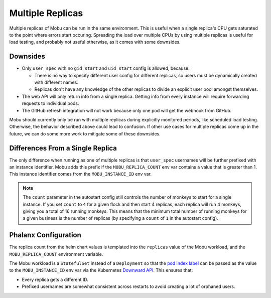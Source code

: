 =================
Multiple Replicas
=================

Multiple replicas of Mobu can be run in the same environment.
This is useful when a single replica's CPU gets saturated to the point where errors start occuring.
Spreading the load over multiple CPUs by using multiple replicas is useful for load testing, and probably not useful otherwise, as it comes with some downsides.

Downsides
---------

* Only ``user_spec`` with no ``gid_start`` and ``uid_start`` config is allowed, because:

  * There is no way to specify different user config for different replicas, so users must be dynamically created with different names.
  * Replicas don't have any knowledge of the other replicas to divide an explicit user pool amongst themselves.

* The web API will only return info from a single replica. Getting info from every instance will require forwarding requests to individual pods.
* The GitHub refresh integration will not work because only one pod will get the webhook from GitHub.

Mobu should currently only be run with multiple replicas during explicitly monitored periods, like scheduled load testing.
Otherwise, the behavior described above could lead to confusion.
If other use cases for multiple replicas come up in the future, we can do some more work to mitigate some of these downsides.

Differences From a Single Replica
---------------------------------

The only difference when running as one of multiple replicas is that ``user_spec`` usernames will be further prefixed with an instance identifier.
Mobu adds this prefix if the ``MOBU_REPLICA_COUNT`` env var contains a value that is greater than 1.
This instance identifier comes from the ``MOBU_INSTANCE_ID`` env var.

.. note::

   The ``count`` parameter in the autostart config still controls the number of monkeys to start for a single instance.
   If you set ``count`` to ``4`` for a given flock and then start 4 replicas, each replica will run 4 monkeys, giving you a total of 16 running monkeys.
   This means that the minimum total number of running monkeys for a given business is the number of replicas (by specifying a ``count`` of ``1`` in the autostart config).

Phalanx Configuration
---------------------

The replica count from the helm chart values is templated into the ``replicas`` value of the Mobu workload, and the ``MOBU_REPLICA_COUNT`` environment variable.

The Mobu workload is a ``StatefulSet`` instead of a ``Deployment`` so that the `pod index label`_ can be passed as the value to the ``MOBU_INSTANCE_ID`` env var via the Kubernetes `Downward API`_.
This ensures that:

* Every replica gets a different ID.
* Prefixed usernames are somewhat consistent across restarts to avoid creating a lot of orphaned users.

.. _pod index label: https://kubernetes.io/docs/concepts/workloads/controllers/statefulset/#pod-index-label
.. _Downward API: https://kubernetes.io/docs/concepts/workloads/pods/downward-api/
